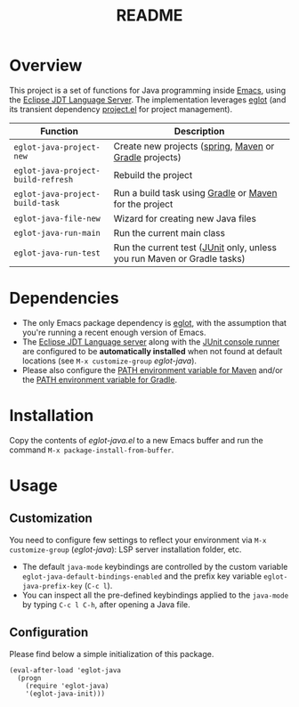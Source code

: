 #+TITLE: README

* Overview
This project is a set of functions for Java programming inside [[https://www.gnu.org/software/emacs/][Emacs]], using the [[https://github.com/eclipse/eclipse.jdt.ls][Eclipse JDT Language Server]].
The implementation leverages [[https://github.com/joaotavora/eglot][eglot]] (and its transient dependency [[https://github.com/emacs-mirror/emacs/blob/master/lisp/progmodes/project.el][project.el]] for project management).

|------------------------------------+-------------------------------------------------------------------------|
| Function                           | Description                                                             |
|------------------------------------+-------------------------------------------------------------------------|
| =eglot-java-project-new=           | Create new projects ([[https://start.spring.io/][spring]], [[https://maven.apache.org/][Maven]] or [[https://gradle.org/][Gradle]] projects)                  |
| =eglot-java-project-build-refresh= | Rebuild the project                                                     |
| =eglot-java-project-build-task=    | Run a build task using [[https://gradle.org/][Gradle]] or [[https://maven.apache.org/][Maven]] for the project                  |
| =eglot-java-file-new=              | Wizard for creating new Java files                                      |
| =eglot-java-run-main=              | Run the current main class                                              |
| =eglot-java-run-test=              | Run the current test ([[https://junit.org/junit5/][JUnit]] only, unless you run Maven or Gradle tasks) |
|------------------------------------+-------------------------------------------------------------------------|

* Dependencies
- The only Emacs package dependency is [[https://github.com/joaotavora/eglot][eglot]], with the assumption that you're running a recent enough version of Emacs.
- The [[https://projects.eclipse.org/projects/eclipse.jdt.ls/downloads][Eclipse JDT Language server]] along with the [[https://mvnrepository.com/artifact/org.junit.platform/junit-platform-console-standalone][JUnit console runner]] are configured to be *automatically installed* when not found at default locations (see =M-x customize-group= /eglot-java/).
- Please also configure the [[https://www.tutorialspoint.com/maven/maven_environment_setup.htm][PATH environment variable for Maven]] and/or the [[https://docs.gradle.org/current/userguide/installation.html][PATH environment variable for Gradle]].

* Installation

Copy the contents of /eglot-java.el/ to a new Emacs buffer and run the command =M-x package-install-from-buffer=.

* Usage

** Customization

You need to configure few settings to reflect your environment via =M-x customize-group= (/eglot-java/): LSP server installation folder, etc.
- The default =java-mode= keybindings are controlled by the custom variable =eglot-java-default-bindings-enabled= and the prefix key variable =eglot-java-prefix-key= (=C-c l=). 
- You can inspect all the pre-defined keybindings applied to the =java-mode= by typing =C-c l C-h=, after opening a Java file.

** Configuration

Please find below a simple initialization of this package.

#+begin_src elisp
(eval-after-load 'eglot-java
  (progn
    (require 'eglot-java)
    '(eglot-java-init)))
#+end_src

